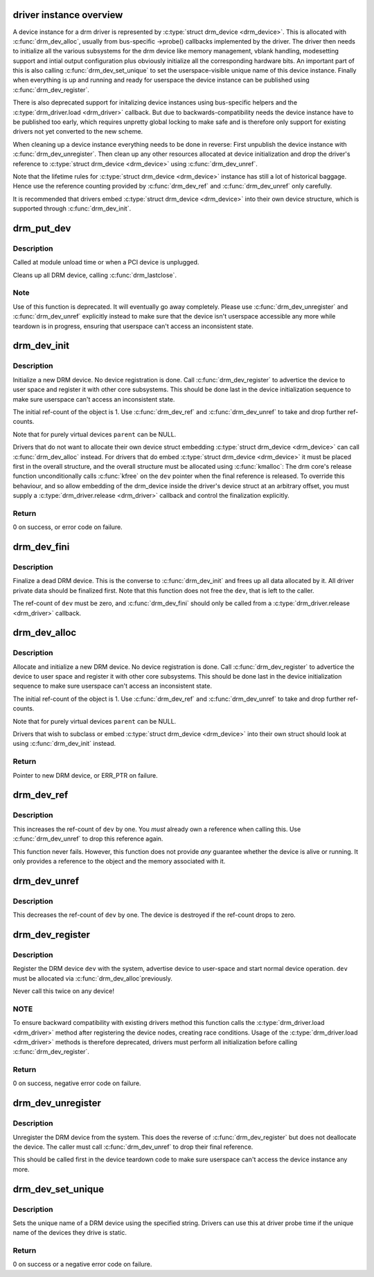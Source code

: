 .. -*- coding: utf-8; mode: rst -*-
.. src-file: drivers/gpu/drm/drm_drv.c

.. _`driver-instance-overview`:

driver instance overview
========================

A device instance for a drm driver is represented by \ :c:type:`struct drm_device <drm_device>`\ . This
is allocated with \ :c:func:`drm_dev_alloc`\ , usually from bus-specific ->probe()
callbacks implemented by the driver. The driver then needs to initialize all
the various subsystems for the drm device like memory management, vblank
handling, modesetting support and intial output configuration plus obviously
initialize all the corresponding hardware bits. An important part of this is
also calling \ :c:func:`drm_dev_set_unique`\  to set the userspace-visible unique name of
this device instance. Finally when everything is up and running and ready for
userspace the device instance can be published using \ :c:func:`drm_dev_register`\ .

There is also deprecated support for initalizing device instances using
bus-specific helpers and the \ :c:type:`drm_driver.load <drm_driver>`\  callback. But due to
backwards-compatibility needs the device instance have to be published too
early, which requires unpretty global locking to make safe and is therefore
only support for existing drivers not yet converted to the new scheme.

When cleaning up a device instance everything needs to be done in reverse:
First unpublish the device instance with \ :c:func:`drm_dev_unregister`\ . Then clean up
any other resources allocated at device initialization and drop the driver's
reference to \ :c:type:`struct drm_device <drm_device>`\  using \ :c:func:`drm_dev_unref`\ .

Note that the lifetime rules for \ :c:type:`struct drm_device <drm_device>`\  instance has still a lot of
historical baggage. Hence use the reference counting provided by
\ :c:func:`drm_dev_ref`\  and \ :c:func:`drm_dev_unref`\  only carefully.

It is recommended that drivers embed \ :c:type:`struct drm_device <drm_device>`\  into their own device
structure, which is supported through \ :c:func:`drm_dev_init`\ .

.. _`drm_put_dev`:

drm_put_dev
===========

.. c:function:: void drm_put_dev(struct drm_device *dev)

    Unregister and release a DRM device

    :param struct drm_device \*dev:
        DRM device

.. _`drm_put_dev.description`:

Description
-----------

Called at module unload time or when a PCI device is unplugged.

Cleans up all DRM device, calling \ :c:func:`drm_lastclose`\ .

.. _`drm_put_dev.note`:

Note
----

Use of this function is deprecated. It will eventually go away
completely.  Please use \ :c:func:`drm_dev_unregister`\  and \ :c:func:`drm_dev_unref`\  explicitly
instead to make sure that the device isn't userspace accessible any more
while teardown is in progress, ensuring that userspace can't access an
inconsistent state.

.. _`drm_dev_init`:

drm_dev_init
============

.. c:function:: int drm_dev_init(struct drm_device *dev, struct drm_driver *driver, struct device *parent)

    Initialise new DRM device

    :param struct drm_device \*dev:
        DRM device

    :param struct drm_driver \*driver:
        DRM driver

    :param struct device \*parent:
        Parent device object

.. _`drm_dev_init.description`:

Description
-----------

Initialize a new DRM device. No device registration is done.
Call \ :c:func:`drm_dev_register`\  to advertice the device to user space and register it
with other core subsystems. This should be done last in the device
initialization sequence to make sure userspace can't access an inconsistent
state.

The initial ref-count of the object is 1. Use \ :c:func:`drm_dev_ref`\  and
\ :c:func:`drm_dev_unref`\  to take and drop further ref-counts.

Note that for purely virtual devices \ ``parent``\  can be NULL.

Drivers that do not want to allocate their own device struct
embedding \ :c:type:`struct drm_device <drm_device>`\  can call \ :c:func:`drm_dev_alloc`\  instead. For drivers
that do embed \ :c:type:`struct drm_device <drm_device>`\  it must be placed first in the overall
structure, and the overall structure must be allocated using \ :c:func:`kmalloc`\ : The
drm core's release function unconditionally calls \ :c:func:`kfree`\  on the \ ``dev``\  pointer
when the final reference is released. To override this behaviour, and so
allow embedding of the drm_device inside the driver's device struct at an
arbitrary offset, you must supply a \ :c:type:`drm_driver.release <drm_driver>`\  callback and control
the finalization explicitly.

.. _`drm_dev_init.return`:

Return
------

0 on success, or error code on failure.

.. _`drm_dev_fini`:

drm_dev_fini
============

.. c:function:: void drm_dev_fini(struct drm_device *dev)

    Finalize a dead DRM device

    :param struct drm_device \*dev:
        DRM device

.. _`drm_dev_fini.description`:

Description
-----------

Finalize a dead DRM device. This is the converse to \ :c:func:`drm_dev_init`\  and
frees up all data allocated by it. All driver private data should be
finalized first. Note that this function does not free the \ ``dev``\ , that is
left to the caller.

The ref-count of \ ``dev``\  must be zero, and \ :c:func:`drm_dev_fini`\  should only be called
from a \ :c:type:`drm_driver.release <drm_driver>`\  callback.

.. _`drm_dev_alloc`:

drm_dev_alloc
=============

.. c:function:: struct drm_device *drm_dev_alloc(struct drm_driver *driver, struct device *parent)

    Allocate new DRM device

    :param struct drm_driver \*driver:
        DRM driver to allocate device for

    :param struct device \*parent:
        Parent device object

.. _`drm_dev_alloc.description`:

Description
-----------

Allocate and initialize a new DRM device. No device registration is done.
Call \ :c:func:`drm_dev_register`\  to advertice the device to user space and register it
with other core subsystems. This should be done last in the device
initialization sequence to make sure userspace can't access an inconsistent
state.

The initial ref-count of the object is 1. Use \ :c:func:`drm_dev_ref`\  and
\ :c:func:`drm_dev_unref`\  to take and drop further ref-counts.

Note that for purely virtual devices \ ``parent``\  can be NULL.

Drivers that wish to subclass or embed \ :c:type:`struct drm_device <drm_device>`\  into their
own struct should look at using \ :c:func:`drm_dev_init`\  instead.

.. _`drm_dev_alloc.return`:

Return
------

Pointer to new DRM device, or ERR_PTR on failure.

.. _`drm_dev_ref`:

drm_dev_ref
===========

.. c:function:: void drm_dev_ref(struct drm_device *dev)

    Take reference of a DRM device

    :param struct drm_device \*dev:
        device to take reference of or NULL

.. _`drm_dev_ref.description`:

Description
-----------

This increases the ref-count of \ ``dev``\  by one. You *must* already own a
reference when calling this. Use \ :c:func:`drm_dev_unref`\  to drop this reference
again.

This function never fails. However, this function does not provide *any*
guarantee whether the device is alive or running. It only provides a
reference to the object and the memory associated with it.

.. _`drm_dev_unref`:

drm_dev_unref
=============

.. c:function:: void drm_dev_unref(struct drm_device *dev)

    Drop reference of a DRM device

    :param struct drm_device \*dev:
        device to drop reference of or NULL

.. _`drm_dev_unref.description`:

Description
-----------

This decreases the ref-count of \ ``dev``\  by one. The device is destroyed if the
ref-count drops to zero.

.. _`drm_dev_register`:

drm_dev_register
================

.. c:function:: int drm_dev_register(struct drm_device *dev, unsigned long flags)

    Register DRM device

    :param struct drm_device \*dev:
        Device to register

    :param unsigned long flags:
        Flags passed to the driver's .load() function

.. _`drm_dev_register.description`:

Description
-----------

Register the DRM device \ ``dev``\  with the system, advertise device to user-space
and start normal device operation. \ ``dev``\  must be allocated via \ :c:func:`drm_dev_alloc`\ 
previously.

Never call this twice on any device!

.. _`drm_dev_register.note`:

NOTE
----

To ensure backward compatibility with existing drivers method this
function calls the \ :c:type:`drm_driver.load <drm_driver>`\  method after registering the device
nodes, creating race conditions. Usage of the \ :c:type:`drm_driver.load <drm_driver>`\  methods is
therefore deprecated, drivers must perform all initialization before calling
\ :c:func:`drm_dev_register`\ .

.. _`drm_dev_register.return`:

Return
------

0 on success, negative error code on failure.

.. _`drm_dev_unregister`:

drm_dev_unregister
==================

.. c:function:: void drm_dev_unregister(struct drm_device *dev)

    Unregister DRM device

    :param struct drm_device \*dev:
        Device to unregister

.. _`drm_dev_unregister.description`:

Description
-----------

Unregister the DRM device from the system. This does the reverse of
\ :c:func:`drm_dev_register`\  but does not deallocate the device. The caller must call
\ :c:func:`drm_dev_unref`\  to drop their final reference.

This should be called first in the device teardown code to make sure
userspace can't access the device instance any more.

.. _`drm_dev_set_unique`:

drm_dev_set_unique
==================

.. c:function:: int drm_dev_set_unique(struct drm_device *dev, const char *name)

    Set the unique name of a DRM device

    :param struct drm_device \*dev:
        device of which to set the unique name

    :param const char \*name:
        unique name

.. _`drm_dev_set_unique.description`:

Description
-----------

Sets the unique name of a DRM device using the specified string. Drivers
can use this at driver probe time if the unique name of the devices they
drive is static.

.. _`drm_dev_set_unique.return`:

Return
------

0 on success or a negative error code on failure.

.. This file was automatic generated / don't edit.

